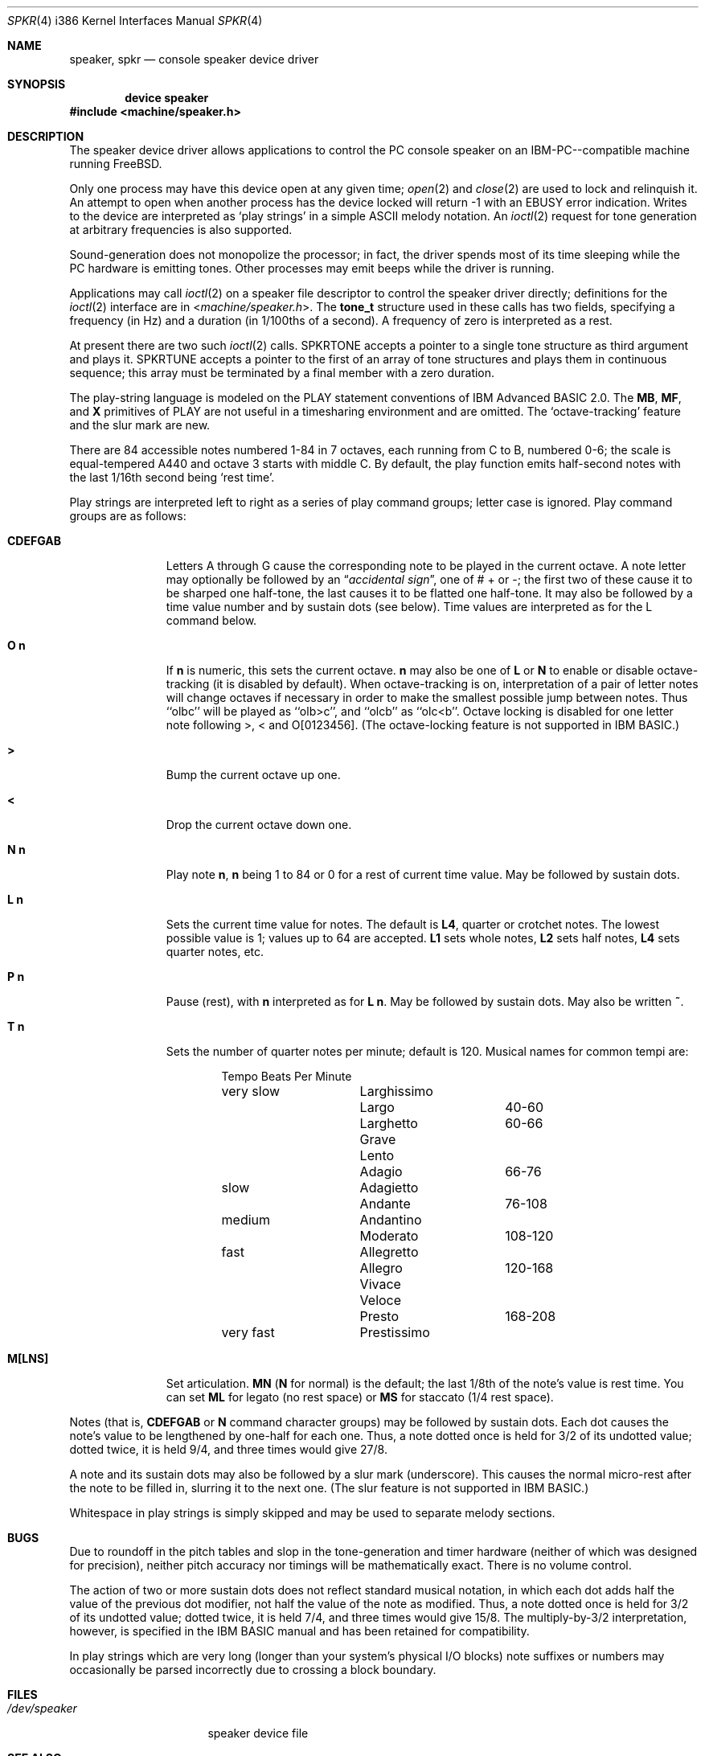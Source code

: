 .\"
.\" $FreeBSD: src/share/man/man4/man4.i386/spkr.4,v 1.23 2004/07/03 18:29:22 ru Exp $
.\"
.Dd November 7, 1993
.Dt SPKR 4 i386
.Os
.Sh NAME
.Nm speaker ,
.Nm spkr
.Nd console speaker device driver
.Sh SYNOPSIS
.Cd device speaker
.In machine/speaker.h
.Sh DESCRIPTION
The speaker device driver allows applications to control the PC console
speaker on an
.Tn IBM-PC Ns --compatible
machine running
.Fx .
.Pp
Only one process may have this device open at any given time;
.Xr open 2
and
.Xr close 2
are used to lock and relinquish it.
An attempt to open when
another process has the device locked will return -1 with an
.Er EBUSY
error
indication.
Writes to the device are interpreted as `play strings' in a
simple ASCII melody notation.
An
.Xr ioctl 2
request
for tone generation at arbitrary
frequencies is also supported.
.Pp
Sound-generation does not monopolize the processor; in fact, the driver
spends most of its time sleeping while the PC hardware is emitting
tones.
Other processes may emit beeps while the driver is running.
.Pp
Applications may call
.Xr ioctl 2
on a speaker file descriptor to control the
speaker driver directly; definitions for the
.Xr ioctl 2
interface are in
.In machine/speaker.h .
The
.Li tone_t
structure used in these calls has two fields,
specifying a frequency (in Hz) and a duration (in 1/100ths of a second).
A frequency of zero is interpreted as a rest.
.Pp
At present there are two such
.Xr ioctl 2
calls.
.Dv SPKRTONE
accepts a pointer to a
single tone structure as third argument and plays it.
.Dv SPKRTUNE
accepts a
pointer to the first of an array of tone structures and plays them in
continuous sequence; this array must be terminated by a final member with
a zero duration.
.Pp
The play-string language is modeled on the PLAY statement conventions of
.Tn IBM
Advanced BASIC 2.0.
The
.Li MB ,
.Li MF ,
and
.Li X
primitives of PLAY are not
useful in a timesharing environment and are omitted.
The `octave-tracking'
feature and the slur mark are new.
.Pp
There are 84 accessible notes numbered 1-84 in 7 octaves, each running from
C to B, numbered 0-6; the scale is equal-tempered A440 and octave 3 starts
with middle C.
By default, the play function emits half-second notes with the
last 1/16th second being `rest time'.
.Pp
Play strings are interpreted left to right as a series of play command groups;
letter case is ignored.
Play command groups are as follows:
.Bl -tag -width CDEFGABxx
.It Li CDEFGAB
Letters A through G cause the corresponding note to be played in the
current octave.
A note letter may optionally be followed by an
.Dq Em "accidental sign" ,
one of # + or -; the first two of these cause it to be sharped one
half-tone, the last causes it to be flatted one half-tone.
It may
also be followed by a time value number and by sustain dots (see
below).
Time values are interpreted as for the L command below.
.It Ns Li O Sy n
If
.Sy n
is numeric, this sets the current octave.
.Sy n
may also be one of
.Li L
or
.Li N
to enable or disable octave-tracking (it is disabled by default).
When octave-tracking is on, interpretation of a pair of letter notes
will change octaves if necessary in order to make the smallest
possible jump between notes.
Thus ``olbc'' will be played as
``olb>c'', and ``olcb'' as ``olc<b''.
Octave locking is disabled for
one letter note following >, < and O[0123456].
(The octave-locking
feature is not supported in
.Tn IBM
BASIC.)
.It Li >
Bump the current octave up one.
.It Li <
Drop the current octave down one.
.It Ns Li N Sy n
Play note
.Sy n ,
.Sy n
being 1 to 84 or 0 for a rest of current time value.
May be followed by sustain dots.
.It Ns Li L Sy n
Sets the current time value for notes.
The default is
.Li L4 ,
quarter or crotchet notes.
The lowest possible value is 1; values up
to 64 are accepted.
.Li L1
sets whole notes,
.Li L2
sets half notes,
.Li L4
sets quarter notes, etc.
.It Ns Li P Sy n
Pause (rest), with
.Sy n
interpreted as for
.Li L Sy n .
May be followed by
sustain dots.
May also be written
.Li ~ .
.It Ns Li T Sy n
Sets the number of quarter notes per minute; default is 120.
Musical
names for common tempi are:
.Bd -literal -offset indent
        	Tempo    	Beats Per Minute
very slow	Larghissimo
        	Largo    	40-60
         	Larghetto    	60-66
        	Grave
        	Lento
        	Adagio       	66-76
slow    	Adagietto
        	Andante   	76-108
medium   	Andantino
        	Moderato	108-120
fast    	Allegretto
        	Allegro   	120-168
        	Vivace
        	Veloce
        	Presto    	168-208
very fast	Prestissimo
.Ed
.It Li M[LNS]
Set articulation.
.Li MN
.Li ( N
for normal) is the default; the last 1/8th of
the note's value is rest time.
You can set
.Li ML
for legato (no rest space) or
.Li MS
for staccato (1/4 rest space).
.El
.Pp
Notes (that is,
.Li CDEFGAB
or
.Li N
command character groups) may be followed by
sustain dots.
Each dot causes the note's value to be lengthened by one-half
for each one.
Thus, a note dotted once is held for 3/2 of its undotted value;
dotted twice, it is held 9/4, and three times would give 27/8.
.Pp
A note and its sustain dots may also be followed by a slur mark (underscore).
This causes the normal micro-rest after the note to be filled in, slurring it
to the next one.
(The slur feature is not supported in
.Tn IBM
BASIC.)
.Pp
Whitespace in play strings is simply skipped and may be used to separate
melody sections.
.Sh BUGS
Due to roundoff in the pitch tables and slop in the tone-generation and timer
hardware (neither of which was designed for precision), neither pitch accuracy
nor timings will be mathematically exact.
There is no volume control.
.Pp
The action of two or more sustain dots does not reflect standard musical
notation, in which each dot adds half the value of the previous dot
modifier, not half the value of the note as modified.
Thus, a note dotted
once is held for 3/2 of its undotted value; dotted twice, it is held 7/4,
and three times would give 15/8.
The multiply-by-3/2 interpretation,
however, is specified in the
.Tn IBM
BASIC manual and has been retained for
compatibility.
.Pp
In play strings which are very long (longer than your system's physical I/O
blocks) note suffixes or numbers may occasionally be parsed incorrectly due
to crossing a block boundary.
.Sh FILES
.Bl -tag -width /dev/speakerxx
.It Pa /dev/speaker
speaker device file
.El
.Sh SEE ALSO
.Xr spkrtest 8
.Sh AUTHORS
.An Eric S. Raymond Aq esr@snark.thyrsus.com
June 1990
.Sh "PORTED BY"
.An Andrew A. Chernov Aq ache@astral.msk.su
.Sh HISTORY
The
.Nm
device appeared in
.Fx 1.0 .
